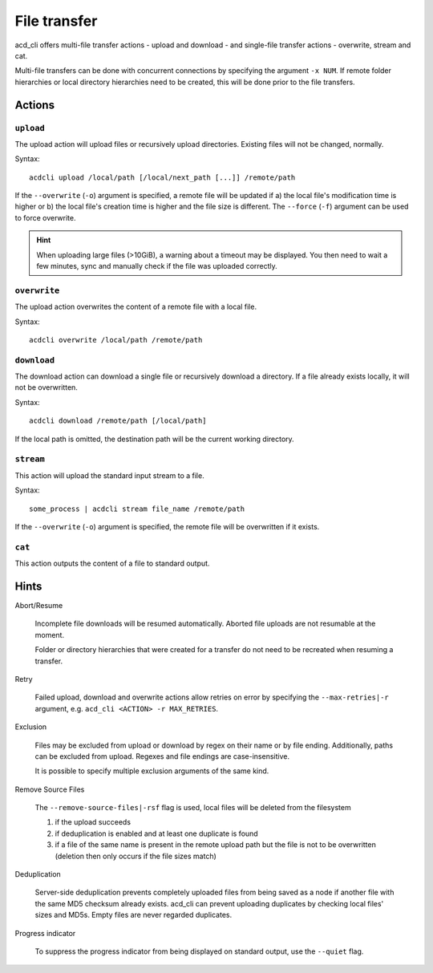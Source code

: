 File transfer
=============

acd\_cli offers multi-file transfer actions - upload and download -
and single-file transfer actions - overwrite, stream and cat.

Multi-file transfers can be done with concurrent connections by specifying the argument ``-x NUM``.
If remote folder hierarchies or local directory hierarchies need to be created, this will be done
prior to the file transfers.

Actions
-------

``upload``
~~~~~~~~~~

The upload action will upload files or recursively upload directories.
Existing files will not be changed, normally.

Syntax:
::

   acdcli upload /local/path [/local/next_path [...]] /remote/path

If the ``--overwrite`` (``-o``) argument is specified, a remote file will be updated if
a) the local file's modification time is higher or
b) the local file's creation time is higher and the file size is different.
The ``--force`` (``-f``) argument can be used to force overwrite.

.. hint::
  When uploading large files (>10GiB), a warning about a timeout may be displayed. You then need to
  wait a few minutes, sync and manually check if the file was uploaded correctly.

``overwrite``
~~~~~~~~~~~~~

The upload action overwrites the content of a remote file with a local file.

Syntax:
::

    acdcli overwrite /local/path /remote/path

``download``
~~~~~~~~~~~~

The download action can download a single file or recursively download a directory.
If a file already exists locally, it will not be overwritten.

Syntax:
::

    acdcli download /remote/path [/local/path]

If the local path is omitted, the destination path will be the current working directory.

``stream``
~~~~~~~~~~

This action will upload the standard input stream to a file.

Syntax:
::

    some_process | acdcli stream file_name /remote/path

If the ``--overwrite`` (``-o``) argument is specified, the remote file will be overwritten if
it exists.

``cat``
~~~~~~~

This action outputs the content of a file to standard output.

Hints
-----

Abort/Resume

    Incomplete file downloads will be resumed automatically. Aborted file uploads are not resumable
    at the moment.

    Folder or directory hierarchies that were created for a transfer do not need to be recreated 
    when resuming a transfer.

Retry

    Failed upload, download and overwrite actions allow retries on error
    by specifying the ``--max-retries|-r`` argument, e.g. ``acd_cli <ACTION> -r MAX_RETRIES``.

Exclusion

    Files may be excluded from upload or download by regex on their name or by file ending.
    Additionally, paths can be excluded from upload. Regexes and file endings are case-insensitive.

    It is possible to specify multiple exclusion arguments of the same kind.

Remove Source Files

    The ``--remove-source-files|-rsf`` flag is used, local files will be deleted from the filesystem

    #. if the upload succeeds
    #. if deduplication is enabled and at least one duplicate is found
    #. if a file of the same name is present in the remote upload path but the file is not to be
       overwritten (deletion then only occurs if the file sizes match) 

Deduplication

    Server-side deduplication prevents completely uploaded files from being saved as a node if
    another file with the same MD5 checksum already exists.
    acd\_cli can prevent uploading duplicates by checking local files' sizes and MD5s.
    Empty files are never regarded duplicates.

Progress indicator

    To suppress the progress indicator from being displayed on standard output, use the ``--quiet``
    flag.
